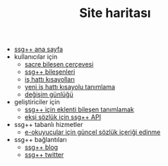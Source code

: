 #+TITLE: Site haritası

+ [[file:index.org][ssg++ ana sayfa]]
+ kullanıcılar için
   - [[file:Sacre.org][sacre bileşen çerçevesi]]
   - [[file:SsgppComps.org][ssg++ bileşenleri]]
   - [[file:IsHattiKisayollari.org][iş hattı kısayolları]]
   - [[file:YeniIsHattiKisayoluTanimlama.org][yeni iş hattı kısayolu tanımlama]]
   - [[file:roadmap.org][değişim günlüğü]]
+ geliştiriciler için
   - [[file:SsgppIcinEklentiBilesenTanimlamak.org][ssg++ için eklenti bileşen tanımlamak]]
   - [[file:ssgpp-api.org][ekşi sözlük için ssg++ API]]
+ ssg++ tabanlı hizmetler
   - [[file:mobi.org][e-okuyucular için güncel sözlük içeriği edinme]]
+ ssg++ bağlantıları
   - [[http://ssgpp.wordpress.com][ssg++ blog]] 
   - [[http://twitter.com/sozlukshell][ssg++ twitter]]
